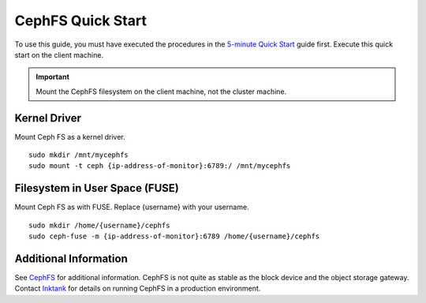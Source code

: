 ====================
 CephFS Quick Start
====================

To use this guide, you must have executed the procedures in the `5-minute
Quick Start`_ guide first. Execute this quick start on the client machine.

.. important:: Mount the CephFS filesystem on the client machine,
   not the cluster machine.

Kernel Driver
=============

Mount Ceph FS as a kernel driver. :: 

	sudo mkdir /mnt/mycephfs
	sudo mount -t ceph {ip-address-of-monitor}:6789:/ /mnt/mycephfs
	
Filesystem in User Space (FUSE)
===============================

Mount Ceph FS as with FUSE. Replace {username} with your username. ::

	sudo mkdir /home/{username}/cephfs
	sudo ceph-fuse -m {ip-address-of-monitor}:6789 /home/{username}/cephfs

Additional Information
======================

See `CephFS`_ for additional information. CephFS is not quite as stable
as the block device and the object storage gateway. Contact `Inktank`_ for 
details on running CephFS in a production environment.

.. _5-minute Quick Start: ../quick-start
.. _CephFS: ../../cephfs/
.. _Inktank: http://inktank.com